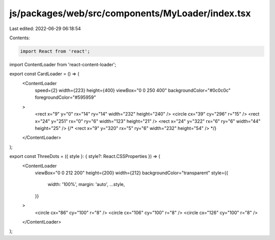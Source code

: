 js/packages/web/src/components/MyLoader/index.tsx
=================================================

Last edited: 2022-06-29 06:18:54

Contents:

.. code-block:: tsx

    import React from 'react';
import ContentLoader from 'react-content-loader';

export const CardLoader = () => (
  <ContentLoader
    speed={2}
    width={223}
    height={400}
    viewBox="0 0 250 400"
    backgroundColor="#0c0c0c"
    foregroundColor="#595959"
  >
    <rect x="9" y="0" rx="14" ry="14" width="232" height="240" />
    <circle cx="39" cy="296" r="15" />
    <rect x="24" y="251" rx="0" ry="6" width="123" height="21" />
    <rect x="24" y="322" rx="6" ry="6" width="44" height="25" />
    {/* <rect x="9" y="320" rx="5" ry="6" width="232" height="54" />  */}
  </ContentLoader>
);

export const ThreeDots = ({ style }: { style?: React.CSSProperties }) => (
  <ContentLoader
    viewBox="0 0 212 200"
    height={200}
    width={212}
    backgroundColor="transparent"
    style={{
      width: '100%',
      margin: 'auto',
      ...style,
    }}
  >
    <circle cx="86" cy="100" r="8" />
    <circle cx="106" cy="100" r="8" />
    <circle cx="126" cy="100" r="8" />
  </ContentLoader>
);



